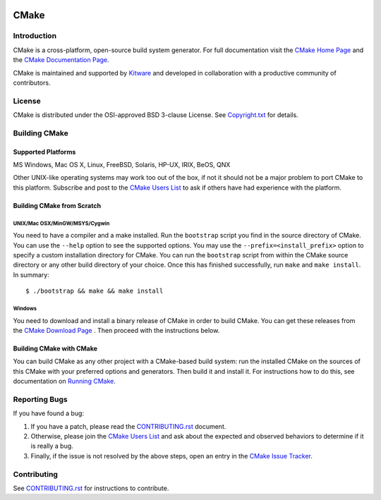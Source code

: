 .. image:: https://ci.appveyor.com/api/projects/status/u66707lu172n8ng0?svg=true
   :target: https://ci.appveyor.com/project/byran/cmake

CMake
*****

Introduction
============

CMake is a cross-platform, open-source build system generator.
For full documentation visit the `CMake Home Page`_ and the
`CMake Documentation Page`_.

.. _`CMake Home Page`: https://cmake.org
.. _`CMake Documentation Page`: https://cmake.org/cmake/help/documentation.html

CMake is maintained and supported by `Kitware`_ and developed in
collaboration with a productive community of contributors.

.. _`Kitware`: http://www.kitware.com/cmake

License
=======

CMake is distributed under the OSI-approved BSD 3-clause License.
See `Copyright.txt`_ for details.

.. _`Copyright.txt`: Copyright.txt

Building CMake
==============

Supported Platforms
-------------------

MS Windows, Mac OS X, Linux, FreeBSD, Solaris, HP-UX, IRIX, BeOS, QNX

Other UNIX-like operating systems may work too out of the box, if not
it should not be a major problem to port CMake to this platform.
Subscribe and post to the `CMake Users List`_ to ask if others have
had experience with the platform.

.. _`CMake Users List`: https://cmake.org/mailman/listinfo/cmake

Building CMake from Scratch
---------------------------

UNIX/Mac OSX/MinGW/MSYS/Cygwin
^^^^^^^^^^^^^^^^^^^^^^^^^^^^^^

You need to have a compiler and a make installed.
Run the ``bootstrap`` script you find in the source directory of CMake.
You can use the ``--help`` option to see the supported options.
You may use the ``--prefix=<install_prefix>`` option to specify a custom
installation directory for CMake. You can run the ``bootstrap`` script from
within the CMake source directory or any other build directory of your
choice. Once this has finished successfully, run ``make`` and
``make install``.  In summary::

 $ ./bootstrap && make && make install

Windows
^^^^^^^

You need to download and install a binary release of CMake in order to build
CMake.  You can get these releases from the `CMake Download Page`_ .  Then
proceed with the instructions below.

.. _`CMake Download Page`: https://cmake.org/cmake/resources/software.html

Building CMake with CMake
-------------------------

You can build CMake as any other project with a CMake-based build system:
run the installed CMake on the sources of this CMake with your preferred
options and generators. Then build it and install it.
For instructions how to do this, see documentation on `Running CMake`_.

.. _`Running CMake`: https://cmake.org/cmake/help/runningcmake.html

Reporting Bugs
==============

If you have found a bug:

1. If you have a patch, please read the `CONTRIBUTING.rst`_ document.

2. Otherwise, please join the `CMake Users List`_ and ask about
   the expected and observed behaviors to determine if it is really
   a bug.

3. Finally, if the issue is not resolved by the above steps, open
   an entry in the `CMake Issue Tracker`_.

.. _`CMake Issue Tracker`: https://gitlab.kitware.com/cmake/cmake/issues

Contributing
============

See `CONTRIBUTING.rst`_ for instructions to contribute.

.. _`CONTRIBUTING.rst`: CONTRIBUTING.rst
